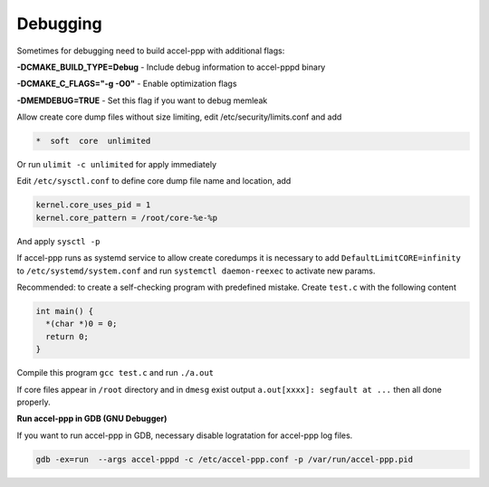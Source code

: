 .. _debugging:

Debugging
=========

Sometimes for debugging need to build accel-ppp with additional flags:

**-DCMAKE_BUILD_TYPE=Debug** - Include debug information to accel-pppd binary

**-DCMAKE_C_FLAGS="-g -O0"** - Enable optimization flags

**-DMEMDEBUG=TRUE** - Set this flag if you want to debug memleak

Allow create core dump files without size limiting, edit /etc/security/limits.conf and add

.. code-block:: sh
  
  *  soft  core  unlimited

Or run ``ulimit -c unlimited`` for apply immediately

Edit ``/etc/sysctl.conf`` to define core dump file name and location, add

.. code-block:: sh
  
  kernel.core_uses_pid = 1
  kernel.core_pattern = /root/core-%e-%p

And apply ``sysctl -p``

If accel-ppp runs as systemd service to allow create coredumps it is necessary to add ``DefaultLimitCORE=infinity`` to ``/etc/systemd/system.conf`` and run ``systemctl daemon-reexec`` to activate new params.

Recommended: to create a self-checking program with predefined mistake. Create ``test.c`` with the following content

.. code-block:: sh
  
  int main() {
    *(char *)0 = 0;
    return 0;
  }

Compile this program ``gcc test.c`` and run ``./a.out``

If core files appear in ``/root`` directory and in ``dmesg`` exist output ``a.out[xxxx]: segfault at ...`` then all done properly.

**Run accel-ppp in GDB (GNU Debugger)**

If you want to run accel-ppp in GDB, necessary disable logratation for accel-ppp log files.

.. code-block:: sh
  
  gdb -ex=run  --args accel-pppd -c /etc/accel-ppp.conf -p /var/run/accel-ppp.pid
  
 

